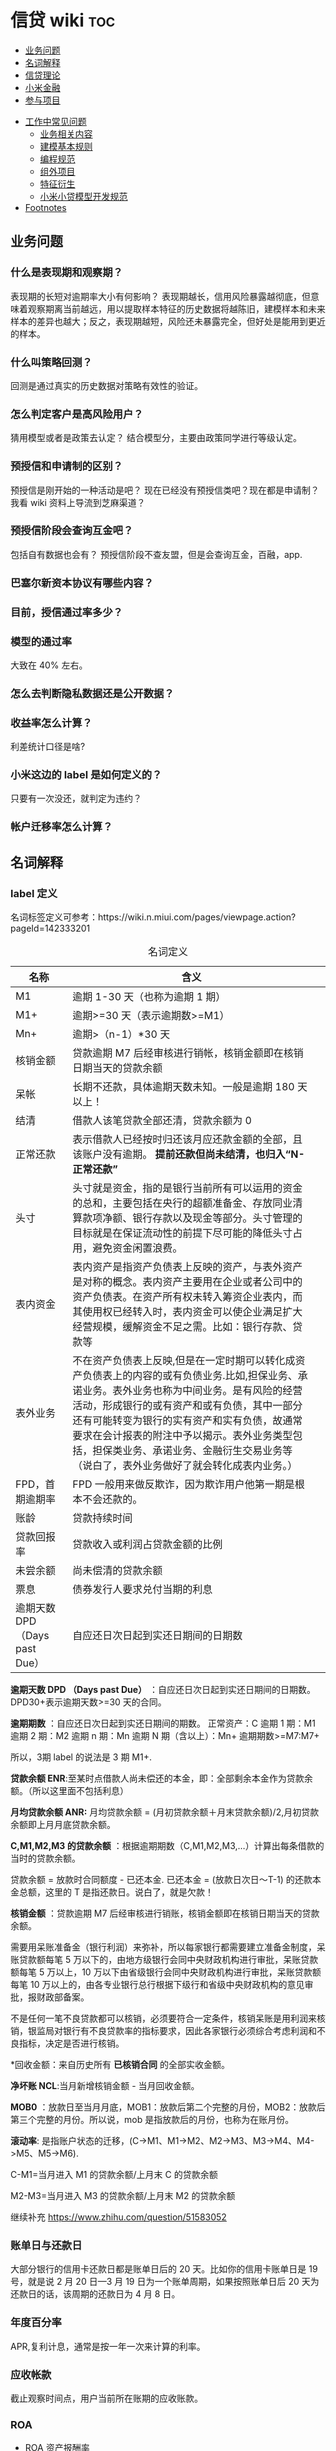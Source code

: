 # -*- org-confirm-babel-evaluate: nil; -*-
#+PROPERTY: header-args :eval never-export

* 信贷 wiki                                                             :toc:
  - [[#业务问题][业务问题]]
  - [[#名词解释][名词解释]]
  - [[#信贷理论][信贷理论]]
  - [[#小米金融][小米金融]]
  - [[#参与项目][参与项目]]
- [[#工作中常见问题][工作中常见问题]]
  - [[#业务相关内容][业务相关内容]]
  - [[#建模基本规则][建模基本规则]]
  - [[#编程规范][编程规范]]
  - [[#组外项目][组外项目]]
  - [[#特征衍生][特征衍生]]
  - [[#小米小贷模型开发规范][小米小贷模型开发规范]]
- [[#footnotes][Footnotes]]

** 业务问题
*** 什么是表现期和观察期？
表现期的长短对逾期率大小有何影响？
表现期越长，信用风险暴露越彻底，但意味着观察期离当前越远，用以提取样本特征的历史数据将越陈旧，建模样本和未来样本的差异也越大；反之，表现期越短，风险还未暴露完全，但好处是能用到更近的样本。
*** 什么叫策略回测？
回测是通过真实的历史数据对策略有效性的验证。

*** 怎么判定客户是高风险用户？
猜用模型或者是政策去认定？ 结合模型分，主要由政策同学进行等级认定。
*** 预授信和申请制的区别？
预授信是刚开始的一种活动是吧？ 现在已经没有预授信类吧？现在都是申请制？ 我看 wiki 资料上导流到芝麻渠道\同盾渠道\百融渠道等等是什么意思？
*** 预授信阶段会查询互金吧？
包括自有数据也会有？
预授信阶段不查友盟，但是会查询互金，百融，app.
*** 巴塞尔新资本协议有哪些内容？
*** 目前，授信通过率多少？
*** 模型的通过率
大致在 40% 左右。
*** 怎么去判断隐私数据还是公开数据？
*** 收益率怎么计算？
利差统计口径是啥?
*** 小米这边的 label 是如何定义的？
只要有一次没还，就判定为违约？
*** 帐户迁移率怎么计算？
** 名词解释
*** label 定义

名词标签定义可参考：https://wiki.n.miui.com/pages/viewpage.action?pageId=142333201
#+caption: 名词定义
| 名称                           | 含义                                                                                                                                                                                                                                                                                                                                                                              |   |
|--------------------------------+-----------------------------------------------------------------------------------------------------------------------------------------------------------------------------------------------------------------------------------------------------------------------------------------------------------------------------------------------------------------------------------+---|
| M1                             | 逾期 1-30 天（也称为逾期 1 期）                                                                                                                                                                                                                                                                                                                                                   |   |
| M1+                            | 逾期>=30 天（表示逾期数>=M1）                                                                                                                                                                                                                                                                                                                                                     |   |
| Mn+                            | 逾期>（n-1）*30 天                                                                                                                                                                                                                                                                                                                                                                |   |
| 核销金额                       | 贷款逾期 M7 后经审核进行销帐，核销金额即在核销日期当天的贷款余额                                                                                                                                                                                                                                                                                                                  |   |
| 呆帐                           | 长期不还款，具体逾期天数未知。一般是逾期 180 天以上！                                                                                                                                                                                                                                                                                                                             |   |
| 结清                           | 借款人该笔贷款全部还清，贷款余额为 0                                                                                                                                                                                                                                                                                                                                              |   |
| 正常还款                       | 表示借款人已经按时归还该月应还款金额的全部，且该账户没有逾期。 *提前还款但尚未结清，也归入“N-正常还款”*                                                                                                                                                                                                                                                                         |   |
| 头寸                           | 头寸就是资金，指的是银行当前所有可以运用的资金的总和，主要包括在央行的超额准备金、存放同业清算款项净额、银行存款以及现金等部分。头寸管理的目标就是在保证流动性的前提下尽可能的降低头寸占用，避免资金闲置浪费。                                                                                                                                                                    |   |
| 表内资金                       | 表内资产是指资产负债表上反映的资产，与表外资产是对称的概念。表内资产主要用在企业或者公司中的资产负债表。在资产所有权未转入筹资企业表内，而其使用权已经转入时，表内资金可以使企业满足扩大经营规模，缓解资金不足之需。比如：银行存款、贷款等                                                                                                                                        |   |
| 表外业务                       | 不在资产负债表上反映,但是在一定时期可以转化成资产负债表上的内容的或有负债业务.比如,担保业务、承诺业务。表外业务也称为中间业务。是有风险的经营活动，形成银行的或有资产和或有负债，其中一部分还有可能转变为银行的实有资产和实有负债，故通常要求在会计报表的附注中予以揭示。表外业务类型包括，担保类业务、承诺业务、金融衍生交易业务等（说白了，表外业务做好了就会转化成表内业务。） |   |
| FPD，首期逾期率                | FPD 一般用来做反欺诈，因为欺诈用户他第一期是根本不会还款的。                                                                                                                                                                                                                                                                                                                      |   |
| 账龄                           | 贷款持续时间                                                                                                                                                                                                                                                                                                                                                                      |   |
| 贷款回报率                     | 贷款收入或利润占贷款金额的比例                                                                                                                                                                                                                                                                                                                                                    |   |
| 未尝余额                       | 尚未偿清的贷款余额                                                                                                                                                                                                                                                                                                                                                                |   |
| 票息                           | 债券发行人要求兑付当期的利息                                                                                                                                                                                                                                                                                                                                                      |   |
| 逾期天数 DPD （Days past Due） | 自应还日次日起到实还日期间的日期数                                                                                                                                                                                                                                                                                                                                                |   |
*逾期天数 DPD （Days past Due）* ：自应还日次日起到实还日期间的日期数。DPD30+表示逾期天数>=30 天的合同。

*逾期期数* ：自应还日次日起到实还日期间的期数。
正常资产：C
逾期 1 期：M1
逾期 2 期：M2
逾期 n 期：Mn
逾期 N 期（含以上）：Mn+
逾期期数>=M7:M7+

所以，3期 label 的说法是 3 期 M1+.

*贷款余额 ENR*:至某时点借款人尚未偿还的本金，即：全部剩余本金作为贷款余额。（所以这里面不包括利息）

*月均贷款余额 ANR:* 月均贷款余额 = (月初贷款余额＋月末贷款余额)/2,月初贷款余额即上月月底贷款余额。

*C,M1,M2,M3 的贷款余额* ：根据逾期期数（C,M1,M2,M3,...）计算出每条借款的当时的贷款余额。

贷款余额 = 放款时合同额度 - 已还本金. 已还本金 = (放款日次日～T-1) 的还款本金总额，这里的 T 是指还款日。说白了，就是欠款！

*核销金额* ：贷款逾期 M7 后经审核进行销账，核销金额即在核销日期当天的贷款余额。

需要用呆账准备金（银行利润）来弥补，所以每家银行都需要建立准备金制度，呆账贷款额每笔 5 万以下的，由地方级银行会同中央财政机构进行审批，呆账贷款额每笔 5 万以上，10 万以下由省级银行会同中央财政机构进行审批，呆账贷款额每笔 10 万以上的，由各专业银行总行根据下级行和省级中央财政机构的意见审批，报财政部备案。

不是任何一笔不良贷款都可以核销，必须要符合一定条件，核销呆账是用利润来核销，银监局对银行有不良贷款率的指标要求，因此各家银行必须综合考虑利润和不良指标，决定是否进行核销。

*回收金额：来自历史所有 *已核销合同* 的全部实收金额。

*净坏账 NCL*:当月新增核销金额 - 当月回收金额。

*MOB0* ：放款日至当月月底，MOB1：放款后第二个完整的月份，MOB2：放款后第三个完整的月份。所以说，mob 是指放款后的月份，也称为在账月份。

*滚动率*: 是指账户状态的迁移，(C->M1、M1->M2、M2->M3、M3->M4、M4->M5、M5->M6).

C-M1=当月进入 M1 的贷款余额/上月末 C 的贷款余额

M2-M3=当月进入 M3 的贷款余额/上月末 M2 的贷款余额

继续补充 https://www.zhihu.com/question/51583052

*** 账单日与还款日
大部分银行的信用卡还款日都是账单日后的 20 天。比如你的信用卡账单日是 19 号，就是说 2 月 20 日—3 月 19 日为一个账单周期，如果按照账单日后 20 天为还款日的话，该周期的还款日为 4 月 8 日。

*** 年度百分率
APR,复利计息，通常是按一年一次来计算的利率。

*** 应收帐款
截止观察时间点，用户当前所在账期的应收账款。

*** ROA\ROE\ROI

- ROA 资产报酬率

ROA = 利润额/资产平均总额，用于衡量企业运用所有资产获得利润的能力。

- ROE 净资产收益率

Return on Equity (ROE) = 利润额/股东权益, 用于衡量企业运用股东所投入资本获得利润的能力。比如：小白开一家饭店，总共花了 50 万元，一年后缴完税赚了 10 万元，
那么小白公司的 ROE=10 万/50 万=20%，如果小白公司存在负债 2 万，需要在净利润中扣除，再重新计算，即小白公司的 ROE =（10 万-2 万）/50 万=16%。净利润率 = 净利润/营业收入，主要反映公司产品的盈利能力。

资产周转率 = 营业收入/总资产，主要反映公司所有资产从投入到产出的流转速度，指标越高，销售能力越强，资产利用效率越高。

- ROI 投资回报率

Return on Investment (ROI) = 税前年利润或年均利润/投资总额*100%

小米金融的 ROI 计算公式为：利息收入/总成本。

成本项目包括：获客、支付、催收、数据、资金、固定。

*** 表现期，观察期，观察点

在坐标轴上位置为，观察期\观察点\表现期。

观察期：时间轴左侧， *主要是用来生成用户特征的时间区间* ，不宜太长也不宜太短（为啥不宜太长），一般为 1 年到 3 年左右。在小米信贷中，观察期一般是瞬时的概念，一般是观察点数据，特别是自有数据，外部数据，特别是多头类的数据，会有 2-3 年，征信数据甚至到 5 年。观察期不能过长可能导致大量客户无法获取相应时间长度的数据,大批样本不能进入模型; 观察期过短导致无法真正充分暴露用户的违约风险.

*观察点：这个点并不是一个具体时间点，在时间坐标轴上处于观察期和表现期中间，而是一个时间区段，表示的是客户申请贷款的时间，用来搜集那些用来建模的客户样本，在该时间段内申请的客户会是我们用来建模的样本。*

表现期：用来定义用户是否好坏的时间区段，一般是 6 月到 1 年左右，一般最常用的是定义为坏样本的指标有：M3+逾期、M3 以内逾期中定义为失联、欺诈、身份盗用等情况，应业务而定。

表现期越长，信用风险暴露将越彻底，但意味着观察期离当前越远，用以提取样本特征的历史数据将越陈旧，建模样本和未来样本的差异也越大。反之，表现期越短，风险还未暴露完全，但好处是能用到更近的样本。 *表现期是用来定义标签 $Y$. *

*通过率\逾期率\收益率*

通过率是如何确定的？

*** 贷款
**** 循环贷款
特点：需要抵押！信用卡是典型的循环贷产品。循环贷是指客户将商品住房（或信用免担保）抵押给银行、小贷机构，就可获得一定的贷款额度，在房产抵押期限内客户可分次提款、循环使用，不超过可用额度单笔用款时，只需客户填写提款申请表，不用专门再次审批，一般 1 小时便可提取现金，等于随身有了一个安全又方便的流动大“金库”。

**** 循环额度下分账户
循环额度下分账户用于循环授信额度下逐笔管理的贷款， *逐笔意为需要针对每一笔借款分开归还,循环贷用于循环额度下还款统一管理的贷款，即每月根据当前累计借款余额计算出的还款金额，需借款人统一归还.*

**** 非循环贷款
针对的是循环贷款，不能分次提款和循环使用。

**** 大额专项分期
大额专项分期业务，是银行根据客户特定消费需求，综合客户资质，提供的个人免抵押信用贷款业务。业务优势主要有：零首付、低费率，手续简便，放款速度快。消费类型主要有：汽车分期\家庭分期\婚庆分期\车位分期等。
*** 账龄（MOB）
指资产放款月份，一旦申贷订单被放款，也就有了账龄和生命周期。MOB0：放款日至当月月底，MOB1：放款后第二个完整的月份，MOB2：放款后第三个完整的月份。
MOB 的最大值取决于信贷产品期限，如果是 12 期产品，那么该资产的生命周期是 12 期，MOB 最大到 MOB12.例如：2019 年 11 月 13 日放款的订单，2019 年 11 月是 mob0，2019 年 12 月是 mob1，以此类推。
账龄分析主要分析账户成熟期、变化规律等。

*** 逾期天数（days past due,dpd）

逾期天数 = 实际还款日 - 应还款日.DPDN+：表示逾期天数>＝N 天，如 DPD30+表示逾期天数>=30 天的资产.例如，若还款日是每月 8 号，那么 9 号就是逾期第一天。如果客户在 10 号还款，那么逾期 2 天。

逾期天数 DPDn--days past due：自应还日次日起到实还日期间的日期数，DPD30 表示逾期 30 天.

*** 逾期期数（M）
指实际还款日与应还款日之间的逾期期数，正常资产用 C 表示，Mn 表示逾期 n 期，并按区间划分后的逾期状态。M 取自 month on book 的第一个单词。

M0：当前未逾期（或用 C 表示，取自 Current）
M1：逾期 1-30 日
M2：逾期 31-60 日
M3：逾期 61-90 日
M4：逾期 91-120 日
M5：逾期 121-150 日
M6：逾期 151-180 日
M7：逾期 180 日以上。此时也被称为呆账（Bad Debts），会予以注销账户（write-off）

*** 逾期阶段
分为前期\中期\后期和转呆账。一般将 M1(1~29)列为前期，M2~M3(30~89)列为中期，M4(90+)以上列为后期，已转呆账者列为转呆账。

*** 即期指标

计算延滞率时常用的两种方法之一，为延滞金额/上月应收帐款。若单纯想了解各月资产质量结构，可使用即期指标，但若想精准追溯到逾放源头，建议采用递延指标。

*** 留存率
实际分为人头留存率（用户复贷占比）和余额留存率（复贷金额占比）

*** 提现率
使用提现功能的客户占比

*** vintage 分析
为啥说账龄分析能够确定资产质量？想象下，逾期率可以用来定义资产质量，也就是曲线平缓后的对应的逾期率。

判定一家公司的风控能力。可以通过了解逾期率的变化情况，能够了解一家公司的风控能力，比如说，如果 *前几期逾期率上升很快，那么说明短期风险没有捕捉住，欺诈风险较高;* 反之，如果曲线一直在上升，那么就说明信用风险识别能力不佳。

Vintage分析用于确定合适的表现期，滚动率分析用于定义客户的好坏程度.为什么还需要 vintage 分析来确定表现期? 其实是用于确定账户风险暴露成熟期。

这是因为：虽然滚动率分析确定了 M4+作为坏的程度，但是对于 12 期的产品，有些账户是在前 4 期 MOB（也就是 MOB1 ~ MOB4，经过 4 个表现期）就达到 M4+，有些是在后几期才达到 M4+。

所以,定义好坏帐户需要结合 vintage 分析和滚动率分析的结果，一般展示为: Bad = 账户经过 9 期表现期后，逾期状态为 M4+（逾期超过 90 天）。此时 $Y=1$. Good = 经过 9 期表现期，但未达到 M4+逾期状态。此时 $Y=0$.

Intermediate = 未进入 9 期表现期，账户还未成熟，无法定义好坏，也就是不定样本。主要用以分析 *账户成熟期* ，变化规律等。

Vintage 分析的目的为以账龄（month on book,MOB）为主轴，分析核拨后各往来期间的逾期情况，也就是说用来 *观察贷后 N 个月的逾期比率* ，由于核贷后逾贷尚需一段时间才会陆续出现，因此 N 多从 6 开始计算。

所以，要计算 vintage,只需要确定 *MOB,放款月份,逾期率（不管是金额还是逾期单比率）；贷后 6 个月的逾期比率*

Vintage 分析的优势在于：

1.确定资产质量：一般以逾期率来定义资产质量，也就是曲线平缓后对应的逾期率。

2.分析变化规律：资产质量（例如逾期率指标）的变化情况，如果前几期逾期率上升很快，那么就说明短期风险没有捕捉住，欺诈风险较高；反之，如果曲线一直在上升，说明信用风险识别能力不佳。

3. *确定账户成熟期* ： 用来判断客户展现好坏的时间因素，从而帮助定义表现期。

4.分析影响因素：风控策略收紧或放松、客群变化、市场环境、政策法规等都会影响资产质量。分析影响因素，可以用来指导风控策略的调整。

逾期率的计算口径：

1.订单口径，逾期率 = 逾期订单数/总放贷订单数。

2.金额口径，逾期率 = 逾期金额/总放贷金额。

vintage 分析用于确定合适的 *表现期* 。

https://pic3.zhimg.com/80/v2-855513c1db679f5602e7a189fb9f6b0a_1440w.jpg

从上图可以看似, vintage 分析主要看的还是逾期率, M1,M2,M3....M12 的逾期率, 如果说在经过 9 个 MOB 后逾期率开始稳定,那么说明帐户的成熟期就是 9 个月.

为啥需要通过 vintage 分析来确定表现期？因为虽然滚动率分析确定了 M4+ 作为坏的程度，但是对于 12 期的产品，有些帐户是在前 4 期 MOB(也就是 MOB1~MOB4,经过 4 个表现期)就达到 M4+,有些是在后几期才达到 M4+.

在实际应用过程中，常常需要将滚动率和 vintage 分析结合起来使用。比如说：BAD = 账户经过 9 期表现期后，逾期状态为 M4+（逾期超过 90 天），此时 Y=1.
good = 经过 9 期表现期，但是未达到 M4+逾期状态，此时 Y=0.

intermediate = 未进入 9 期表现期，账户还未成熟，无法定义好坏，也就是不定样本。

参考资料：
https://zhuanlan.zhihu.com/p/81027037

*** 滚动率分析(roll rate)
滚动率分析就是从某个观察点之前的一段时间（观察期）的最坏的状态，向观察点之后的一段时间（表现期）的最坏状态的发展变化情况。滚动率分析的具体操作步骤为：

1.确定数据源。一般利用客户还款计划表（repayment schedule）。

2.选择观察点，以观察点为截止时间，统计客户在观察期（如过去 6 个月）的最长逾期期数，按 *最坏逾期状态* 将用户分为几个层次，如 C\M1\M2\M3\M4+ 等。

3. *以观察点为起始时间，统计客户在表现期（如未来 6 个月）* 的最长逾期期数，按最坏逾期状态将用户分为几个层次，如 C\M1\M2\M3\M4+.

4.交叉统计每个格子里的客户数。

5.统计每个格子里的客户占比。

6.为了排除观察点选择时的随机影响，一般会选择多个观察点。

滚动率分析用于定义客户的 *好坏程度* 。比如说:逾期状态为 M1 的客户，未来有 81%会回到正常状态，即从良率(从 M1+状态变成 C)为 81%，有 7%会恶化(从 M1+ 变成 M2 以上)，13%会保持 M1 状态；逾期状态为 M4+的客户，从良率仅为 4%(从 M4+状态变成 C)，有 80%会继续保持此状态。那么说明 M4+ 的客户已经坏透了,几乎不会从良.为了让风控模型有更好的区分能力,需要将客户好坏界限尽可能清晰.

*** 如何利用滚动率与 vintage 确定响应变量 Y？

- 利用 *滚动率分析* 用于定义客户的好坏程度。

- vintage 分析用于确定合适的 *表现期* , 比如以 M4+ 作为资产质量指标，统计 vintage 数据表，绘制 vintage 曲线，目的是分析账户成熟期。

对于银行稳定的客群和长期限产品，一般可能会利用滚动率（roll rate）和 vintage 分析来定义好坏。但对于小额信贷分期产品，在实践中通常都结合产品期限，沿用常用指标，例如，
对于 6 期产品，表现期可能就定为 mob3,对于 12 期产品，表现期定为 mob6.

*** 迁移率（flow rate analysis）
迁移率的目的在于能够确定准备金比例。M0-M7：假设此时资金状态为 M0，那么此时给出准备金比例，就需要知道 M0 转移到 M7 的概率，那么此时就需要知道 M0-M1, M1-M2, M2-M3...,M6-M7 状态转移概率。

迁移率（Flow Rate）：观察前期逾期金额落入下一期的几率，一般缩写为(C-M1、M4-M5)，例如：M2-M3=当月进入 M3 的贷款余额/上月末 M2 的贷款余额。是预测未来坏账损失的最常用方法。

迁移率分析法也叫做净流量滚动比例法，能形象展示客户贷款账户在整个生命周期中的变化轨迹，也是预测未来坏账损失的最常用的方法。其核心假设为：处于某一逾期状态（如 M2）的账户，一个月后，要么从良为 M0 账户，要么恶化为更坏的下一逾期状态（如 M3）。
迁移率 = 前一期逾期金额到下一期逾期金额的转化率

一般缩写为 M0-M1,M4-M5 等形式，例如：

M0-M1 = 当月进入 M1 的贷款余额/上月末 M0 的贷款余额

M2-M3 = 当月进入 M3 的贷款余额/上月末 M2 的贷款余额

迁移率分析的具体步骤：

1.定义逾期状态，如前文所述 M0,M1,M2 等。

2.计算各逾期状态之间的迁移率，如 M0-M1,M2-M3 等。

3.计算不同月份（也可以称为 vintage）的平均迁移率。目的是对本平台在不同时期的资产的迁移率有整体的认知。

4.根据平均迁移率和不良资产回收率，计算净坏账损失率。

迁移率分析用以分析不同逾期状态之间的转化率。

https://pic2.zhimg.com/80/v2-b5b4256a397202940da4bcef790aec87_1440w.jpg

*** 坏账准备金
为了应对未来的呆账可能，信贷机构一般都会设定一个储备资金，这就是坏账准备金，如何计算它？

一般是将 *未清偿贷款余额乘以一定的准备金比例* 所得。计算坏账准备金的步骤：

1.统计未清偿贷款金额的分布，也就是 M0-M6 状态分别对应的资产余额。

2.为每个逾期状态的资产分配一个准备金比例。

3.每个子项目的准备金金额 = 未清偿贷款余额 * 准备金比例。

4.每个子项目的准备金金额相加， 得到最终的准备金。

由于坏账准备金是用来覆盖预期的未来呆账损失的，准备金比例必须等于处于各个逾期状态的资产未来演变为呆账的比例。

*** 贷款余额
贷款余额指至某一节点日期为止，借款人尚未归还放款人的贷款总额。亦指到会计期末尚未偿还的贷款，尚未偿还的贷款余额等于贷款总额扣除已偿还的银行贷款。

*** 止付
信用卡止付是银行为加强管理，保证安全，防止伪卡及遗失卡被冒用造成损失和不良影响而采取的一种防范措施。

*** 用户导流
贷款导流业务是指互联网平台为包括持牌金融机构等在内的资金方提供的借款用户导流服务。说白了就是平台有多余的用户然后推给资金方，这个行为就是导流。

*** 融资租赁
目前是国际上最为普遍，最基本的非银行金融形式。它是指出租人根据用户的请求，与第三方（供货商）订立供货合同，根据此合同，出租人出资向供货商购买用户选定的设备，同时， 出租人与用户订立一项租赁合同，将设备出租给用户，并向用户收取一定的租金。

说白了就是，在所有资金到位前，用户只拥有商品的使用权，没有商品的所有权。
*** 收益率
100 天的年化收益率为 12%.其实并不是投入 10 万,100 天后就能得到 11.2 万.

这里的 trick 在于年化收益率,我们只享受了 100 天,只占了一年 365 天的 27.4%.所以一年年享受的 12000 收益,也只能计算 27.4%的那部分: 12000 * 27.4% = 3288 元

和年华收益相关的指标是 "近*年收益"或 "成立以来收益". 每个月定投 1000 元,一年投了 12 期,12000 元, 定投结束连本带利赎回了 15000 元,那么定投这只基金的 "近一年定投收益"就是 :

(15000-12000)/12000 = 25%.

年化收益率就是一整年的收益率，年化 4.6%就是存一万一年利息 460 元人民币，7天的收益＝460÷365x7.

*** 年/月/日利率
*** 复利
复利的计算是对本金及其产生的利息一并计算，也就是利上有利。复利的计算特点是：把上期末的本利和作为下一期的本金，在计算时每一期本金的数额是不同的，复利的计算公式是 $S=p (1+i)^n)$.
例如：本金为 50000 元，利率或者投资回报率为 3%，投资年限为 30 年，那么，30 年后所获得的利息收入，按复利计算公式来计算本利和（终值）是：50000×（1+3%）^30

*** 埋点数据
贷款平台从 App 中抓取用户的贷款行为。记录用户点击 app 上每一个按钮的具体事件和频次，如注册\点击\申请等动作，以此对用户进行分析。

** 信贷理论
*** 反欺诈
https://zhuanlan.zhihu.com/p/130743681

https://pic3.zhimg.com/v2-1201843a1e709777afd537d2de77eca9_r.jpg

https://picb.zhimg.com/80/v2-14541764297f31dfb71a32e8283f6053_1440w.jpg

*** 风险定价
价格的差异仅仅是狭义上的风险定价。如果从表现形式来看的话，除了价格差异化以外，额度差异化、还款期限差异化及还款方式差异化都能够被认为是风险定价的表现形式。

贷中提额\贷前提价\.模型组中的贷前定价是预测不同定价的人群额度使用率。提价说的是利率的提升是么？

*所以说贷前提价，就是提升贷款利率，那么对哪些人提高利率呢？就是所谓的在模型授信通过人群里风险相对较高的“坏人”。* 所以提额的逻辑是要找模型授信通过人群中的“好人”。 那么，怎么去找这好人和坏人呢？现有的模型不足之处是什么？

- 额度差异化

针对不同用户的风险情况，给予差异化的额度，能够有效地控制风险敞口并且拉开各级用户间的授信差，从而最大化提升优质用户的价值及降低次级用户的风险损失。

- 还款期限差异化

另外一种定价差异化的方式为还款期限差异化。因为从概率论而言，风险概率越高的个体，风险敞口的暴露时间越长，则违约的概率就越高。所以从实际应用出发，符合放款标准但风险相对较高的用户往往能够获得的单笔贷款期限也越短。

- 还款方式差异化

还款方式差异化决定了贷款的本金暴露情况，所以也会根据用户的风险进行变化。一般来说，先息后本的产品往往被认为是风险最高的还款方式，因为其存在本金占用率高且还款现金流先小后大的特点，所以其暴露的风险也越高。

风险定价：利润的获取一方面要提高

利润 = 销售收入-成本, 销售收入 = 利率 * 在贷余额, 成本 = 风险成本 + 其他成本, 风险成本 = 违约概率*风险敞口*贷款违约损失

从风险定价公式可以看出，企业的使命就是要获取高额利润，那么一方面要提高销售收入（包括获客，风险定价），那么也需要控制成本（人员成本），为什么每家公司的贷款余额很重要，通过了解贷款余额，就能知道他们家的销售收入，而了解一家公司的贷款违约率水平\资产不良率，可以知道一家公司的风险成本。

- 额度调整

优质用户额度上升

**** 贷款价格构成
一般来说，贷款价格的构成包括贷款利率，贷款承诺费，补偿余额和隐含价格。

影响贷款价格的主要因素：

https://pic4.zhimg.com/v2-bb9d85757be46eae066820b12961c974_b.jpg

贷款定价方法主要有 2 种：
1.成本加成定价法
这个方法简单

*** 定额定费
客户申请授信，需要对不同的客户定设置不同的授信额度和利率，审批策略完后，将会进入到额度定 价的阶段。做完收入模型和申请模型后，就可将收入模型和申请模型做一个二维矩阵，对于矩阵中每个单元格设定一定的额度水平，在此基础上授予相应的额度。

*** 额度策略
额度计算整体框架：通常在客户授信额度方面，有一个输出的框架，会做一个决策树分类。对于低分风险高授信，反之高风险低授信。信用额度主要参考客户的收入、行业/职级、进件渠道，同时参考申请人的个人信用信息，结合进行授信。
客户的最终授信额度：根据客户的进件渠道、类型、和数据采集情况，依据额度授予框架和客户满足的特殊情形，对关键人、公务员、突破线客户分别授信，对其他的客户按照收入认定额度授予信贷额度，对于满足特殊条件的客户进行单点保底额度设定。

*** 特征穿越
比如购买行为预测，给你前三个月的数据，预测后一周的用户购买行为，你用后一周的用户行为如点击率什么的，放进前三个月的特征中，就是特征穿越了。

这个问题经常发生在数据回溯中，外部数据由于数据存储、更新方式等原因，建模所需要的历史数据往往无法被直接回溯，那么经常会直接使用当前数据建模，发生数据穿越，很容易造成模型不稳定，效果不达预期。

一般是用通过率和坏账率 2 个量化指标衡量风险管理水平！

*** 贷后流转
贷后流转率报表！

不同特征在哪个环节调用一定要牢记清楚！比如说，有盟数据在反欺诈、多头未通过的人群上就不能使用！！！

** 小米金融
*** 商业模式
助贷，联合贷等对于网络贷款业务而言，资金\流量\风控三者是有机组成。像银行等传统金融机构本身具有资金和放贷业务资质，但是缺乏线上获客渠道\能力，资金利用率不高。

对互联网平台而言，为资金方发放贷款进行导流是其实实现自身流量变现的一条有效渠道。一方面，部分导流方本身并不具备放贷业务资质，只能选择向具备放贷资质的机构输出流量。
另一方面，部分互联网巨头虽然通过早期积累获得了相应的放贷业务牌照，但仍然可能受到
业务规模限制的影响无法完全消化其积累的用户流量，例如各地监管对小额贷款公司通常会
有一定的资金杠杆限制，因此选择对外输出多余的流量。

国家有关部门在出台小额贷款公司政策时，规定小额贷款公司为一般工商企业，只能向两家金融机构融资，且融资额不超过净资本的 50%.(这杠杆不到 1 倍？)

*根据目前北京市的政策，小贷公司的杠杆放宽至 3 倍。*

*** 业务种类
目前，小米金融的业务种类包括：供应链金融、小米理财、小米保险、支付。小米信贷包括两类：小米贷款、小米分期。

硬件服务端有：小米贷款 APP、小米金融 app、小米钱包安全组件、极速版－安卓、微信 h5。

2020 年初新增了消费金融。消费金融\小贷差异：

消费金融的要求更高，业务内容更加广泛，涉及办理个人消费贷款，信贷资产转让，境内同业同业拆借，境内金融机构借款，发行发型金融债券，
固定收益类证券投资业务

总结起来就是，消费金融的业务内容更多，资金来源也不同。

*** 模型组业务
模型组业务主要分为 2 类：*风险模型和营销模型*

**** 风险模型
预授信风险模型

利率敏感度模型

反欺诈模型

贷中风险模型

支用拦截模型（宇航）

风险监测模型

催收模型:

统一监测分：

小微贷模型（自恒）：小微银联外部数据

- 模型是干什么的？
- 用的是什么数据？

**** 营销模型

其实就是响应模型。



**** 资本资产定价模型

所谓资本资产主要指的是股票资产，而定价则试图解释资本市场如何决定股票收益率，进而决定股票价格。
根据资本资产定价模型，对于一个给定的资产 $i$, 它的期望报酬率和市场投资组合的期望报酬率之间的关系可以表示为：

\[
E(r_{i}) = r_{f} + \beta_{im} [E(r_{m}) - r_{f}]
\]

其中：

- $E(r_{i})$ 是资产 $i$ 的期望报酬率（或普通股的资本成本率）

- $r_{f}$ 是无风险报酬率，通常是短期国债的利率来近似替代

- $\beta_{im}$ 是资产 $i$ 的系统性风险系数， $\beta_{im} = \frac{Cov(r_{i},r_{m})}{Var(r_{m})}$

- $E(r_{m})$ 是市场投资组合 $m$ 的期望报酬率，通常用股票价格指数报酬率的平均值或所有股票的平均报酬率来代替

- $E(r_{m}) - r_{f}$ 是市场风溢价，即市场投资组合的期望报酬率与无风险报酬率之差。

从上述式子可以看出，资本定价和无风险报酬率以及系统性风险有关。

*** 小米贷款
**** 重要指标
***** 逾期率
 6 期 30+ label 逾期率大概在 7%左右；
 3 期 30+ label 逾期率大概在 ?%左右；
 1 期 30+ label 逾期率大概在 0.7%-1%左右。
***** 金额逾期率

***** 额度系数

**** 业务相关
- 业务流程

贷前：
①预授信（只过小米风控）

②用户主动申请（申请制），在申请制中会切一拨流量到南京银行，也就是 *导流。* ③南京银行：是助贷模式

贷中：①贷中支用②用户分发（过资金方风控）

贷后：①还款计划②贷后催收

[[e:/我的坚果云/github/wiki/pic/小米授信流程.PNG]]

根据这张图可以看出，南京银行渠道是和预授信、申请制两种贷款业务是平行共存的，所以不难猜想 *，南京银行业务是助贷模式* 。

- 资金分布

①自有资金②外部资金：银行系、消费金融公司、小贷公司、保理[fn:1]\信托[fn:2]。③资金模式：助贷模式、联合放款

- 用户来源

一、小米金融 app 预装

二、营销触达

- 年度 kpi

放款 300 亿

- 人员分配

业务团队、技术团队（策略系统、反欺诈系统、催收系统、信贷流程系统结算、账务系统、模型）、风控团队（策略和模型）

- 业务模式

3 期\9 期\12 期

- 使用场景

- 开通场景

仅在小米体系下的场景使用

小米商城\小米有品

[[E:/我的坚果云/github/wiki/pic/小米贷款商业模式.png]]

从图上可知，有这么几层的关系：

1、用户和小米贷款的关系：借贷关系。小米贷款放款，而用户给小米贷款以利息/手续费。
   2、小米贷款与贷款超市的关系:小米贷款给贷款超市导流(问题就是到底是谁给谁提供资金？小米提供人？)，贷款超市给小米贷款利润分成。

小米提供客户，一般模型拒绝或者是多头判断拒绝会进入贷超环节。

3、小米贷款与资金方的关系：小米贷款给资金方导流资金 *（小米还提供资金？）* ，资金方给小米贷款以利润分成。
   [[E:/我的坚果云/github/wiki/pic/小米贷款流程.png]]

   从这个小米贷款流程，可知：

1、获客。产业链的最上游是客户的来源渠道即产品渠道，有来自微信、小米金融、小米贷款、有品等。

2、授信导流。紧接着进行授信、导流操作，在授信中，一种是预授信（只有小米金融有）、另一种是申请制（包括芝麻渠道、同盾渠道、百融渠道）。导流中，主要导流到南京银行、贷款超市，这些都是申请失败后，导流至这些地方，发现恶心欺诈后是不允许进入到贷款超市的。

3、授信认证。每个获客渠道的认证项是不同的，以芝麻渠道为例，需要芝麻授权，同盾渠道，需要安全手机等等。

4、资金导流。授信通过后，其实就有资金的流动。主要包括表内资产、联合贷、助贷、导流资金、贷超资金等。

5、支用认证项。一些联合贷的机构，需要补充登记个人信息，包括职业信息、绑定卡等。

资金模式：

联合贷双方均需出钱，助贷的话，小米提供技术支持。


联合贷模式——双方按放款比例兜底。参加的银行有：新网银行、苏州银行、百信银行、民生银行。需要注意的是在联合贷中，在支用环节，需要依据资金方要求补充信息。

*银行助贷[fn:3]——资金方兜底：民生银行、新网银行* 说白了就是由这些民生银行、新网银行进行资金兜底，然后由小米提供风险控制，而且承担损失风险。

自营模式（注册资本，借款，ABS)——自己兜底，自有资金：中航信托，ABS：航海信托等

导流资金：南京银行（说白了就是，当自营资金不足时，需要将人员导流到其他资金渠道。）
   贷超资金：合作方资金（说白了就是小米不要的黑名单用户以及模型被拒用户，才会导入到合作方资金那里）

引入第三方担保（担保公司，保险公司）——担保公司兜底

**** 贷款产品类型
:PROPERTIES:
:NOTER_DOCUMENT: python_wiki.org
:END:

| 产品类型     | 大额长期贷款 | 小额贷款     | 小米贷款           |
| 目标人群分级 | A            | C-           | A/B/C+             |
| 额度有效期   | 7 期         | 长期         | 长期               |
| 是否循环     | 否           | 是           | 是                 |
| 对象         | 优质用户     | 高风险用户   | 优质用户与次优用户 |
| 额度         | 最低 30 万   | 50\1000\2000 | 1000~20w           |
| 期数         | 12\24\36     | 1、3 个月    | 6、9、12 个月      |
| 年化利率     | 0.05%        | 0.065%       | 0.05%              |
| 还款方式     | 等额本息     | 等额本息     | 等额本息/先息后本  |
|              |              |              |                    |

- 等额本息

假设你买个房子，贷款 200 万，还款 30 年，按照现在房贷基准利率 4.9%打九折计算，按照等额本息的话，30 年下来你连本带利要还给银行 360.97 万元，去掉本金利息就是 160.97 万元。

- 先息后本

注：所以小米的贷款类型主要有 3 种。年化利率 0.05%,意思是借 10000,每天需要还 5 元，转化为年利率就是 5％×360=18%，月息就是 5%*30=1.5%。小米实行的是差异化利率，如果你的信用分越高，你的利率就越低。
还款方式：等额本息；等额本息；小米贷款全量用户还款方式有两种，一是等额本息，另外一种是先息后本[fn:4]。
逾期罚息:利率上浮 50%,真实年化不超过 24%.

** 参与项目
所参与的所有项目均需要用到了哪些特征，在哪些数据表里。*基本所有特征表均在这里* https://wiki.n.miui.com/pages/viewpage.action?pageId=47097651.

**** 相关策略
***** 授信流程
[[E:/我的坚果云/work/小米/业务知识/申请制贷前模型/申请制贷前策略流程图.PNG]]

从上图可以看出，授信前，需要过反欺诈规则，之前是利用的是聚信力的多头规则，即大于 5 家（聚信立多头数（searched_org_cnt））即被认定为是高风险人群，现在一般用百融特征去拟合一个 score,再去认定是否通过多头规则，下面就是一个二叉树。

如果通过多头，那么看看是否会接入人行征信，如果是多头拒绝，那么会回捞一批高多头的用户

*** 人行征信
    授信时，小米自身没有强制要求人行征信授权，而在联合贷时，则会要求进人行征信。新版的人行征信的信息更新速度为 T+1 上报。说是 T+1 其实更多的是自己定，一般为 2 周 到一个月不等。

    二代征信报告新增内容：

个人增加 “共同借款” “循环贷款” “信用卡大额专项分期” “授信协议信息”等信息。

*共同借款是指一笔贷款由 2 个或 2 个 以上借款人共同承担连带偿还责任的借款。*

问题：

1.小米贷款类型是循环贷时，上报的类型是循环贷款还是当做（非循环贷款）D1 账户来上报呢？

2.在联合贷场景下，比如小米和南京银行，用户是在小米贷款申请贷款，这种情况谁负责人行征信报告的贷前查询？

3.当客户授信后不支用，不同机构上报规则不同，目前小米做法是否在借贷账户明细中上报？其他机构可能会不上报这类信息。

风险点：
1.各家机构可能不会以真实的账户类型进行实际报数,例如，小米循环贷款实际以非循环贷账户报数。

建议：

1.把所有借贷账户当作 D1 账户来处理。R1 账户取最新一条还款记录。

2.R1 账户无借款金额，拟用本月应还款替代。

3.R1 账户无还款期数，拟用授信协议中（到期日期-生效日期）月份数替代。

4.关于贷款未支用人群风险，暂无可行手段知晓这类人群是否真正支用。

举例说明：近一个月的客户 A 的查询原因“贷前审批”次数为 3,而在信贷明细中仅有 1 笔贷款。这其中有 2 次查询原因结果不明。

做法一：高估模型风险，认为 2 次贷款审批未通过，被拒贷。

做法二：低估模型风险，认为这人只有 1 次贷款申请。这种做法在模型融合阶段，需要配合做法一得到融合模型分，具体做法是先得到做法一对应的子模型分，再得到低估的做法二模型分，然后利用 app+br 等其他子模型分形成的“树模型”方法进行
自适应判断具体用低风险分还是高风险分。

5.特殊交易信息中，特殊交易类型是展期\担保人（第三方）代偿\以资抵债\强制平仓，未结清\司法追偿\信用卡个性化分期\银行主动延期是否可以认为是逾期。

6. 最近 5 年还款表现信息。可以通过每月对应的还款状态和逾期总额判断该月是否存在违约情况。

二代格式个人信用报告展示‘5 年还款记录’是基于一代格式信用报告中的‘最近 24 个月还款记录’和‘最近 5 年内逾期记录’内容,增加了最近 2 年的逾期金额,比一代格式信用报告更加全面展示个人按期还款信息,更为全面准确反映个人信用状况。

一代：

二代：

可以衍生的指标：

7.个人信息汇总表中，一代贷款逾期信息在二代分为三类账户（D1,R1,R4），此次特征衍生逻辑处理方式是将在原始指标中保留三类账户指标，但还是将三类账户信息汇总成贷款信息处理。

8.是否需要加入外币币种的信贷账户信息？

9.授信协议信息中，有每笔协议授信额度和已用额度，这个可以用来生成每笔协议的额度使用率。

10.业务种类是“融资租赁” 证券类融资：
61-约定购回式证券交易    62-股票质押式回购交易    63-融资融券业务      64-其他证券类融资
 融资租赁：
92-融资租赁业务，加上这些业务种类信贷账户信息。

11.被追偿信息如何使用？

只要有被追偿信息就认为是坏人，当做黑名单规则使用。

12.有相关还款责任借款。

这部分信息可在高风险模型使用，在该类模型中，贷款余额需要加上有相关还款责任的个人借款、有相关还款责任的企业借款均当作个人负债，即统计贷款余额时需要加上相关还款责任余额。

在低风险模型中，在逾期金额部分，需要统计有相关还款责任的个人借款、有相关还款责任的企业借款的逾期金额，同时贷款余额也要同时增加。


贷款分为三类账户：

非循环贷 D1\循环额度下分账户 R4\循环贷账户 R1


账户基本信息：

| 数据项名称   | 适用账户类型 |
| 业务管理机构 | D1,R4,R1     |
| 账户标识     | D1,R4,R1     |
| 授信协议标识 | D1,R4,R1     |
| 业务种类     | D1,R4,R1     |
| 开立日期     | D1,R4,R1     |
| 币种         | D1,R4,R1     |
| 借款金额     | D1,R4        |
| 账户授信额度 | R1           |
| 到期日期     | D1,R4,R1     |
| 还款方式     | D1,R4,R1     |
| 还款频率     | D1,R4,R1     |
| 担保方式     | D1,R4,R1     |
| 贷款发放形式 | D1           |
| 共同借款标志 | D1,R4,R1     |

**** 小米征信策略
相关规范文档：https://wiki.n.miui.com/pages/viewpage.action?pageId=516410623

**** 常见问题
***** 如何对不同的人群进行查验 auc？
去 loaning_fact 表中，去察看 basicinfo_source(授信来源),也可以去看看 basicinfo_business_channel,basicinfo_cash_strategy_provider,basicinfo_group_provider.
#+begin_src R ::results output graphics :file fig_1.png :exports both
loaning_fact=spark_read_parquet(sc, "loaning_fact",path = "/user/h_data_platform/platform/mifi/mifidw_loaning_fact", memory = F) %>% filter(date=20190227)
 #+end_src

**** 支用拦截模型
目的：过滤尾部高风险人群，降低支用人群坏账率.

Y：贷中支用后 3 个还款周期有 30 天以上小米贷款逾期记录的用户

X:

贷前的观察点 贷中的观察点


还款历史信息，比如还款金额、还款次数等等
**** 其他流量模型
**** 贷前利率模型
https://wiki.n.miui.com/pages/viewpage.action?pageId=513771918

主要用于实时预估调价敏感度，给出每个用户在风险和规模下的利率不敏感区间。

**** 聚信力多头规则替换反欺诈

**** 贷前利率实验模型
模型及策略应用场景：

模型预测在各定价下的授信 7 日内日均额度使用率。

贷前授信用户，实时预估调价敏感度。模型预测在各定价下的授信 7 日内日均额度使用率，并给出不敏感区间[500, 650], [600, 650].

不敏感区间定义：定价 650 下的预测值 >= 定价 500 的预测值，则认为用户的不敏感区间为[500, 650]

预测定价 650 的额度使用率 >= 定价 500 的额度使用率，那么就认为用户的不敏感区间为[500, 650)

模型目标及要求：

- 提供敏感度维度（工具），给出每个用户在风险和规模下的利率不敏感区间. 不敏感区间定义：定价 650 下的预测值 >= 定价 500 的预测值，则认为用户的不敏感区间为[500, 650]

- 模型和风险分组解耦

策略应用方式：政策结合敏感度维度调整贷前定价策略

**** 贷中利率敏感模型

原假设：提价不会导致规模下降，建模目的是找出规模下降的用户。

label：调价后（两个月内）新资产日均额度使用率

Q:这个 y 似乎是连续值，那么是怎么计算 auc?


https://wiki.n.miui.com/pages/viewpage.action?pageId=293999662

*** npv
- 什么是 npv?

净现值法（net present value）是一项投资所产生的未来现金流的折现值（这个可以理解是未来产生的利润？）与项目投资成本之间的差值。该法是评价投资方案的一种方法。

所谓的折现值的折现率是投资者可以接受的 *最低收益率。* 最低收益率是 5%(折现率).

假设我们拿 100 块钱去做投资，可以接受的最低收益率是 5%（折现率）。结果一年后的收益是 106 块钱，那么此次投资的净现值为：

NPV = 106/(1+5%)-100=0.95

当 npv>0 时，说明此次投资有超出预期的回报（上述例子比预期多赚了 0.95 元（1元以 0.05 折现）），是一次成功的投资。

净现值 = 未来报酬总现值 - 建设投资总额 (利润－成本)

\(NPV=\sum_{t=1}^{n} \frac{C_{t}}{(1+r)^{t}}-C_{0}\)

上式中：npv-净现值 $C_{0}$ - 初始投资额 $C_{t}$ - t 年现金流量 r - 贴现率 n - 投资项目的寿命周期

什么是贴现率（discount rate）？是指将未来支付改变为现值所使用的利率，或指持票人以没有到期的票据向银行要求兑现，银行将利息先行扣除所使用的利率，也就是说当商业银行需要调节流动性时候，需要向央行付出的成本。

通过分析漏斗转化率，业务交叉用户画像等数据，利用营销手段来提升用户 npv。

用户价值定义：

1、用户年化价值

利息收入 = 授信用户在未来 12 个月内，sum(日余额×利率） 注：利率以授信时为准，不考虑用户利率在 12 个月内变化；日余额不包含已发生 30+逾期用户的余额，包含未来可能逾期余额

逾期金额 = 授信用户在未来 12 个月内，sum(日逾期金额） 注：逾期金额为逾期天数超过 30 天，认为此人当前余额为全部逾期金额

年化收益 = 利息收入-逾期金额

上述定义存在的问题：利息收入中，日余额包含了未来逾期的余额，导致多计算了收入，如 20180101 号余额，去掉了当天逾期天数大于 30 的用户余额，但是剩余余额在未来时间依然有 30+逾期，并未去除.

精准计算：将用户当天发生 30+的逾期金额，回溯到产生此逾期金额的所有余额天数，余额减去未来此部分逾期金额为当日余额；此部分操作涉及用户的合同，需要确定逾期金额由哪些合同产生，较繁琐

粗糙计算：用户发生 30 天逾期当天及以前 30 天的余额计算中减去此逾期金额，此 30 天余额确实多计算了逾期金额；对于前 30 以前的余额天数，无法确信具体哪些天余额需要减去逾期金额，可粗略计算 30 到 60 天减去逾期金额

贷款 npv 计算：当月新用户未来一年内余额利息收入-资金成本+贷超收入 = 当月授信用户数*当月 npv 平均收益率

*** B卡

高定价客群低估

疫情影响

拦截影响

*** 统一风险分

模型应用场景：应用于所有贷前、贷中场景(贷中营销)，实时预估用户逾期风险，进行风险决策。以用于提高对认证后 3 个还款周期内 30 天逾期概率的预测能力。

人群分别有：体系内客群\人行征信客群\非人行征信申请制客群\高多头申请制客群\贷中客群。

从https://wiki.n.miui.com/pages/viewpage.action?pageId=474555727 上看，label 的定义是

当月授信通过，1个月内支用，3个表现期内有 30+逾期的用户（贷前）；当月观察，3个表现期内有 30+逾期的用户（贷中）

从这个 label 定义不难看出，既有贷前客群，也有贷中人群。

*** 风险监测模型

应用于所有认证通过人群，在其认证当周的周末给出其后续 3 期 30+逾期的概率。

*** 财务不良预测

通过合同逾期概率， “金额逾期率” “预测日总余额”的历史均值，预测财务不良

财务不良率的计算公式：

sum(合同逾期本金)*365/sum(日总余额)

理想的计算财务不良率的方案是：

1.建立金额逾期率预测模型，预测每个合同的金额逾期率
2.建立日总余额预测模型，预测每个合同的日总余额
3.将 sum(预测的金额逾期率*合同本金)*365/sum(预测的日总余额)作为预估的财务不良率

简化方案：

将预测金额逾期率分解为 预测的合同逾期概率。


*** 特征衍生 
常规的特征衍生方法：

- 基于对业务的深入理解，进行头脑风暴，构造特征。

- 特征交叉，例如对类别特征进行交叉相乘。

- 特征的四则运算，例如，取平均、最大\最小，或者特征之间的相乘相除。

RFM 或者基于xgboost 树模型进行特征构造。

特征工程直接决定模型优势。

https://www.secrss.com/articles/27699

为了实现模型的高解释性，我们常用的方案是将底层的高维变量按其来源进行分类，先利用复杂模型进行加工形成子模型特征，比如：

1.利用用户的各类APP 行为数据输出兴趣分，文化分等

2.利用用户的大量支付消费数据输出收入分，消费分等

3.利用用户的大量位置移动数据输出工作分，稳定分等

4.利用用户的征信报告数据输出信用分，负债分等

5.利用用户的大量运营商数据输出欺诈分，信用分等

* 工作中常见问题
*** 人群分布
在做信贷评价指标分析时，一定要了解清楚人群是来自哪里？一定要多思考！！
是否通过授信，多头拦截，回溯，反欺诈，征信。回溯的话，（当时授信没通过，在其他家机构通过了，有了数据，被小米买回来）一般是针对高多头人群？
*** 人群划分
1.授信通过人群、creditStatus==1 且有 1 期或者 3 期 label_zy 人群,tag=="label_zy"

2.授信通过人群、creditStatus==1 没有 1 期、3期 label_zy 人群,tag=="自营休眠"

3.授信没有通过人群(creditStatus==-1)且没有进入贷超申请表,tag=="放弃"

4.授信没有通过人群(creditStatus==-1)、进入贷超申请表、creditStatus==1、有贷超 label,tag== "label_dc"

5.授信没有通过人群(creditStatus==-1)、进入贷超申请表、creditStatus==1、没有贷超 label,tag == "贷超休眠"

6.授信没有通过人群(creditStatus==-1)、进入贷超申请表、creditStatus==-1)、tag == "贷超拒绝"

授信通过人群取数逻辑：
#+begin_src R ::results output graphics :file fig_1.png :exports both
 sdf_credit_composite_model <-
   spark_read_csv(sc,
     name = "sdf_credit_composite_model",
     path = "/user/h_data_platform/platform/mifi/credit_composite_model",
     delimiter = "\t", memory = F, overwrite = T, header = F, infer_schema = F,
     columns = c(xiaomi_id = "character", risk_score = "character", risk_level = "character", income_score = "character", income_level = "character", creditStatus = "character", cash_amount = "character", instalment_amount = "character", credited_time = "double", create_time = "character", update_time = "character", device = "character", model_version = "character", model_type = "character", process_version = "character", provider = "character", cash_rate = "character", cash_rate_version = "character", instalment_rate = "character", instalment_rate_version = "character", pre_risk_score = "character", instruction = "character", user_level = "character", user_level_version = "character", credit_scene = "character", user_channel = "character", amount_status = "character", amount_source = "character", credit_action = "character", refuse_reason = "character", high_risk_score = "character")
   ) %>%
     mutate(credit_date = from_unixtime(credited_time / 1000, "yyyyMMdd")) %>%
     filter(credit_date == date & credit_date >= "20190401" & credit_date < "20190901") %>%
     filter(model_version != "0") %>%
     distinct(xiaomi_id, credited_time, credit_date, creditStatus, model_version)

 sdf_pass <- sdf_id %>% left_join(sdf_credit_composite_model %>% group_by(xiaomi_id,credit_date) %>% arrange(desc(credited_time)) %>%
                                  filter(row_number()==1) %>% ungroup() %>% select(-credited_time) %>% distinct(),by = c("xiaomi_id","create_date"="credit_date"))

 sdf_credit_composite_model %>% group_by(creditStatus) %>% tally()
#+end_src

**** 贷超申请表

 #+begin_src R ::results output graphics :file fig_1.png :exports both
   ##贷超申请表
                                         dc_register <- spark_read_parquet(sc,
                                            name = "sdf_dc_register",
                                            path = "/user/h_data_platform/platform/mifi/ods_mifidw_lm_user_register",
                                            memory = F
                                          ) %>%
                                             filter(date == "20190901") %>%
                                             mutate(credit_time = from_unixtime(as.numeric(credit_time)/1000,"yyyyMMdd")) %>%
                                             filter(credit_time >= "20190401" & credit_time < "20190901") %>%
                                             select(xiaomi_id, status, credit_time) %>%
                                             distinct() %>% my_sdf_collect()
 #+end_src

** 业务相关内容
需要对所使用的表的内容掌握清楚！（多动脑，勤思考！）在提问之前，需要认真地思考整个建模流程，包括业务背景，所使用数据来源等。
*** 常见建模数据库表地址
#+begin_src R ::results output graphics :file fig_1.png :exports both
mf_dm_data_library()
#+end_src

*** 授信通过人群\进入多头\多头拦截\主政策\主模型通过

**** 授信通过人群

在 credit_composite_model 表里，取 creditstatus == "1",就是授信通过人群。

    #+begin_src R ::results output graphics :file fig_1.png :exports both
      sdf_credit_composite_model =
  spark_read_csv(sc, name = "sdf_credit_composite_model",
                 path = "/user/h_data_platform/platform/mifi/credit_composite_model",
                 delimiter = "\t", memory = F, overwrite = T, header = F, infer_schema=F,
                 columns = c(xiaomi_id="character",risk_score="character",risk_level="character",income_score="character",income_level="character",
                             creditStatus="character",cash_amount="double",instalment_amount="character",credited_time="double",create_time="character",
                             update_time="character",device="character",model_version="character",model_type="character",process_version="character",
                             provider="character",cash_rate="character",cash_rate_version="character",instalment_rate="character",
                             instalment_rate_version="character",pre_risk_score="character",instruction="character",user_level="character",
                             user_level_version="character",credit_scene="character",user_channel="character",amount_status="character",
                             amount_source="character",credit_action="character",refuse_reason="character",high_risk_score="double")) %>%
  mutate(credit_time = from_unixtime(as.numeric(credited_time) / 1000, "yyyyMMdd"))

      sdf_V6_36_duotoupass %>%
          inner_join(sdf_credit_composite_model %>% select(xiaomi_id, credit_time, creditStatus) %>%
                     filter(creditStatus == "1"), by = c("xiaomi_id", "credit_time")) %>%
  spark_write_csv(path = "/user/h_mifi/user/luyajun/temp/V6_36_duotoupass_sx.csv")
    #+end_src

     #+begin_src R ::results output graphics :file fig_1.png :exports both
       /user/h_data_platform/platform/mifi/user_event
     #+end_src

可以从这里面取到多头环节、多头拦截、到主政策环节、主模型拒绝的用户.

*** label 相关问题
***** 常见 1 期，3期 自营&贷超 label 地址

*需要注意的是，贷超 label 中，会经常出现一个人一天有 2 个 label 的情况！* 所以需要对其作如下处理。

*此外，在建模过程中，需要对 provider 也要进行过滤筛选！*

#+begin_src R ::results output graphics :file fig_1.png :exports both
sdf_lm_label6 = spark_read_parquet(sc, "sdf_lm_label6", "/user/h_mifi/user/mifi_pub/mifi_labels/new_loan_market_v2_30_6_30", memory = F) %>% group_by(xiaomi_id, credit_time) %>% summarise(label = max(label))
#+end_src

1 期 label 地址

     #+begin_src R ::results output graphics :file fig_1.png :exports both
       #label
       ##1期30+自营
       sdf_label_zy <- mf_load_labels("prm",repay_month="1",pay_diff_days="30",ovd_days="30")
       ##1期30+贷超
       sdf_label_dc <- mf_load_labels("loan_market",repay_month="1",pay_diff_days="30",ovd_days="30")
     #+end_src

3 期 30+ label 地址

#+begin_src R ::results output graphics :file fig_1.png :exports both
  #label
  ##3期30+自营
  sdf_label_zy <- mf_load_labels("prm",repay_month="3",pay_diff_days="30",ovd_days="30")
  ##3期30+贷超
  sdf_label_dc <- mf_load_labels("loan_market",repay_month="3",pay_diff_days="30",ovd_days="30")
#+end_src

6 期 30+ label 地址

#+begin_src R ::results output graphics :file fig_1.png :exports both
  ##
  sdf_label6 = spark_read_parquet(sc, "sdf_label6", "/user/h_mifi/user/mifi_pub/mifi_labels/prm_label_users_v4_30_6_30", memory = F) %>% select(xiaomi_id, credit_time, label)
  ###贷超label,
  sdf_lm_label6 = spark_read_parquet(sc, "sdf_lm_label6", "/user/h_mifi/user/mifi_pub/mifi_labels/new_loan_market_v2_30_6_30", memory = F) %>% group_by(xiaomi_id, credit_time) %>% summarise(label = max(label))
#+end_src

一般常见的 label 处理逻辑是

#+begin_src R ::results output graphics :file fig_1.png :exports both
  ##1期30+自营
  sdf_label_zy <- mf_load_labels("prm",repay_month="1",pay_diff_days="30",ovd_days="30")
  ##1期30+贷超
  sdf_label_dc <- mf_load_labels("loan_market",repay_month="1",pay_diff_days="30",ovd_days="30")

  sdf_label <- sdf_bind_rows(
      sdf_label_zy %>%
      mutate(tag = "zy") %>%
      filter(credit_time > 20191031) %>%
      select(xiaomi_id, credit_time, basicinfo_provider,label, tag),
      sdf_label_dc %>% mutate(basicinfo_provider="dc",tag = "dc") %>%
      filter(credit_time > "20191031") %>%
      select(xiaomi_id, credit_time, label,basicinfo_provider ,tag)) %>% distinct() # %>% my_sdf_collect()
#+end_src

***** 多头拦截相关问题

目前，cp 表中包括来多头通过\高多头捞回的人群。注意 cp 表是全量表，所以需要加上 filter(date == 20200309), 日期就取当天。

*只要牵涉到外部数据，必须要对 cp 表进行过滤，过滤的条件就是从 cp 表中选出 credit_scene == 1 就是预授信， ==2 是申请制* 。amount_version 是筛选了高多头中的回捞用户，只保留了多头通过用户。

#+begin_src R ::results output graphics :file fig_1.png :exports both
  ## sdf_cp_credit_instruction =
  ##     spark_read_csv(sc, name = "sdf_cp_credit_instruction",
  ##                    path = "/user/h_data_platform/platform/mifi/mifidw_cp_credit_instruction",
  ##                    delimiter = "\t", memory = F, ovspark_diserwrite = T, header = F,
  ##                    columns = c("id","instruction","xiaomi_id","device","internal_risk_score_pdc","mifi_allowed","apply_allowed","anti_fraud_pass","small_amount_anti_fraud_pass","apply_anti_fraud_pass","process_id","income_model_id","risk_model_id","workflow_policy_id","amount_policy_id","provider","channel","risk_score","income_score","risk_level","income_level","cash_amount","instalment_amount","amount_version","amount_status","cash_rate","cash_rate_version","instalment_rate","fee_rate_1","fee_rate_3","fee_rate_6","fee_rate_12","instalment_rate_version","user_level","user_level_version","credit_status","credit_time","amount_source","credit_scene","date")) %>%
  ##     filter(date == 20200309)

sdf_cp_credit_instruction =
  spark_read_csv(sc, name = "sdf_cp_credit_instruction",
                 path = sprintf("/user/h_data_platform/platform/mifi/mifidw_cp_credit_instruction/date=%s",schedule_date),
                 delimiter = "\t", memory = F, ovspark_diserwrite = T, header = F,
                 columns = c("id","instruction","xiaomi_id","device","internal_risk_score_pdc","mifi_allowed","apply_allowed",
                             "anti_fraud_pass","small_amount_anti_fraud_pass","apply_anti_fraud_pass","process_id","income_model_id",
                             "risk_model_id","workflow_policy_id","amount_policy_id","provider","channel","risk_score","income_score",
                             "risk_level","income_level","cash_amount","instalment_amount","amount_version","amount_status","cash_rate",
                             "cash_rate_version","instalment_rate","fee_rate_1","fee_rate_3","fee_rate_6","fee_rate_12",
                             "instalment_rate_version","user_level","user_level_version","credit_status","credit_time","amount_source",
                             "credit_scene","nominal_cash_rate","nominal_rate_version","component_name")) %>%
    mutate(credit_date = from_unixtime(credit_time/1000, 'yyyyMMdd')) %>%
    filter(credit_date == schedule_date) %>%
    distinct(xiaomi_id, credit_date) %>%
  mutate(credit_date = as.numeric(credit_date))

#credit_scene ==1,预授信，==2，申请制
  sdf_cp_users <- sdf_cp_credit_instruction %>%
      select(xiaomi_id, credit_time, amount_version,credit_scene) %>%
      mutate(credit_date = from_unixtime(as.numeric(credit_time) / 1000, "yyyyMMdd")) %>%
      filter(credit_date >= 20191101 & credit_date <= 20200223 &
             amount_version %in% c(
                                     "640", "641", "642", "643", "644", "645", "646", "647", "648", "649", "650", "651", "652", "653", "657", "659", "660",
                                     "661", "662", "663", "664", "665", "666", "667", "668", "669", "670", "671", "672", "673", "674", "675", "676", "677",
                                     "678", "679", "680", "681", "682", "683", "684", "685", "686", "687", "688", "689", "690", "691", "692"
                                        #"701", "702", "703", "704", "705", "706", "707", "708", "709"
                                 )) %>%
      distinct(xiaomi_id, credit_date,credit_scene)
#+end_src

**** 如何查看不同渠道用户？

*** 人群风险分档
政策根据模型分以及自身策略规则，将人群进行分档。以便用于用户提额，提价等等。一般将人群分为 A,B,C,D 四档。

*** 模型效力评价
**** 区分度指标
所谓区分度指模型对好坏客户的辨识能力，区分度越强，表示模型准确性越高。
在实际工作中，绝大多数状况下，坏客户集中于低分区域，而好客户则集中于分数较高区域，但两者仍会有一定程度的重叠，建模人员所要努力的是尽可能将好坏客群的分数差距拉开。
最糟糕的状况是完全无法显现风险排序效果，好坏客户的分配一样。

常见的区分度指标有 k-s 值及 gini 系数。k-s 值主要是测量好坏分布的最大差距，因此需先依分数分别画出好坏客户累积百分比线图，两者之间最大的差距值即为 k-s 值，计算公式为 max(bad%(累计)-good%(累计)),其值越大表示模型区分能力越强。

**** 稳定性指标
稳定性是有参照的，需要两个分布——实际分布和预期分布，其中，在建模时通常 *以训练样本作为预期分布，而验证样本通常作为实际分布。*

计算 psi 步骤：

step1: 将变量预期分布进行分箱离散化，统计各个分箱里的样本占比。
注意：
1.分箱可以是等频、等距或其他方式，分箱方式不同，将导致计算结果略微有差异。
2.对于连续型变量（特征变量、模型分数等），分箱数需要设置合理，一般设为 10 或 20；对于离散型变量，如果分箱太多可以提前考虑合并小分箱；分箱数太多，可能会导致每个分箱内的样本量太少而失去统计意义；分箱数太少，又会导致计算结果精度降低。

step2: 按相同分箱区间，对实际分布（actual）统计各分箱内的样本占比。
step3:计算各分箱内的 A - E 和 Ln(A / E)，计算 index = (实际占比 - 预期占比）* ln(实际占比 / 预期占比) 。
step4: 将各分箱的 index 进行求和，即得到最终的 PSI。

在计算得到 PSI 指标后，这个数字又代表什么业务含义呢？PSI 数值越小，两个分布之间的差异就越小，代表越稳定。

** 建模基本规则
*** 模型设计规范
建模一定要清楚模型使用场景是什么，目标用户是什么，为什么要训练这个模型，应该用什么方式评估。
**** 取样本：

取样本一定注意数据缺失问题。

*没查、查了未返回、查了返回缺失值是完全不同的含义。*

这句话的意思就是什么时候用 left_join,什么时候用 inner_join,甚至会要用到 full_join.

如申请制场景用到百融友盟数据，因为预授信完全不查百融友盟，一定不能取预授信用户（basicinfo_provider!=1,credit_scence!=1）。 *所以互金和自有数据会查询？*
用到互金数据，不能取完全没查互金的样本。
**** 数据存储格式：

如果不是必须用 text file，所有数据文件写到 hdfs 都应为 parquet。

如果不是必须用 csv ( "," 分隔)，所有 text file 都应用 tsv ( "\t" 分隔)。（有很多数据中包含逗号，如某一个字段值为 json，csv 读取报错）

所有 id 相关的字段，字符类型都要存储为 string。如 xiaomi_id，con_id，mifi_id。（R的数值型精度是 16 位有效数字，长整型最后几位会以随机数代替）

*** 信用评分卡建模流程
1.数据准备

    选取样本：一定时间内，已经成熟的申请制数据
    匹配三要素信息：需要李洋组支持，加密成特定编码形式，如 md5,sha256 等
    匹配第三方数据：注意保留 label 与 key 的对应关系
    根据业务需要与时间外验证，选取训练集与验证集

2.数据初步筛选

信息值 IV(>=0.02)
    覆盖率与数据质量（极大值极小值平均值众数等）
    *单变量分析：坏账率随变量值变化是否单调*

3.变量值转换

    缺失值处理
    变量最优分箱
    连续型/类别型变量 WOE 转换
    标准化

4.训练模型

    逻辑回归
    逐步回归 stepwise（P 值显著,<0.05）

5.入模变量稳定性和坏账分布

    *变量稳定性：按月查看变量分布* (值得注意!!)
    相关性检验与共线性检验

6.模型产生与调整

    删除不稳定变量后，重新跑逐步回归，通过多轮筛选与比较，重复 4,5 步骤，直到入模变量合适

7.模型评估

    通过率与坏账率曲线
    KS
    预测分分布及 PSI

  ## 2.建表
  在数据工厂中进行建表，界面已经截图。
  需要注意几个地方，一是数据类型:
  xiaomi_id 设为 string 型；credit_time 设为 int32 型；label 设为 int16 型；score 设为 double 型。

  整个业务逻辑是这样的：

  1、首先将得到的四个指标形成本地 csv 文件，然后上传至 hdfs；

  2、利用 spark_read_csv 函数读进 spark 中；

  3、进行数据类型转换，确保于建的表保持一致；

  4、将文件上传至建表路径

  5、检查数据是否上传成功

  ```{r}
  data %>%
    mutate(
      xiaomi_id = as.character(xiaomi_id),
      credit_time = as.integer(credit_time),
      label = as.integer(label),
      score = as.double(score)
    )

  fwrite(data1, sprintf("%s/data1.csv", modelpath)) # 形成本地 csv 文件
  push_file_to_hdfs(sprintf("%s/data1.csv", modelpath), sprintf("%s/data1.csv", hdfs_report_path))
  sdf_data <- spark_read_csv(sc, "sdf_data",path = sprintf("%s/data1.csv", hdfs_report_path)) #表名应该要取

  sdf_data1 <- sdf_data %>%
    select(xiaomi_id, credit_time, score, label) %>%
    mutate(
      xiaomi_id = as.character(xiaomi_id),
      credit_time = as.integer(credit_time),
      label = as.integer(label)
    )

  sdf_data1 %>% sdf_schema() # 类似 summary

  sdf_data3 <- sdf_repartition(sdf_data1, partitions = 1)

  spark_write_parquet(sdf_data3, path = "/user/h_data_platform/platform/mifi/mifimodel_antifraud_jxl_rule_replace_br/data", mode = "overwrite")

  sdf_data2 <- spark_read_parquet(sc, ,path = "/user/h_data_platform/platform/mifi/mifimodel_antifraud_jxl_rule_replace_br/data")
  sdf_data2 %>%
    summarise(n(), mean(score), sum(label)) # 如果文件上传成功，可以成功显示
  # 连接 impala，查看数据是否更新成功
  rimpala_zjy_init()
  rimpala.switch(5)
  rimpala.query("refresh table mifimodel_antifraud_jxl_rule_replace_br")
  # REFRESH TABLE tableName
  rimpala.query("select * from mifimodel_antifraud_jxl_rule_replace_br limit 10")
  ```
*** kill 进程
    #+begin_src R ::results output graphics :file fig_1.png :exports both
      system("ps -aux | grep luyajun") #获取pid
                                        #or
      Sys.getpid() #获取pid
      system("kill -9 3044") #3044 是pid
    #+end_src
*** 常见错误！！
**** 粗心导致的错误
1.变量名是否与数据的生成逻辑或者获取地址相匹配？

解决方法：细心、细心、再细心！每做完一次数据，就需要对数据的大小，日期进行筛查！

2. 缺失值为－1 或 -999 版本

如果是-999 版本的话，上线时需要跟吉老师说清楚。

3.encode_all 编码文件不能覆盖！！

4.做过的模型文件一定要及时保存到 hdfs 上！

5.在做 hdfs 文件命名时一定要注意文件路径要正确！！！

一旦发生 push_file_to_hdfs/get_file_from_hdfs 命令发生错误，务必需要。

6.经常在训练模型时，覆盖 encode_all 文件，建议加上以下语句！！

7.发出去的数据最好 check 下列名和数据维度。

#+begin_src R ::results output graphics :file fig_1.png :exports both
  if(length(str_subset(ls(),"(encode_all|onehot_encode)"))>0)
      warning("The environment has encode_all file!!") else{
                                                           cat("The environment has not encode_all file :)")
                                                       }
  if(length(list.files(sprintf("%s/",modelpath),pattern = "onehot_encode.RData"))>0)
      warning("The model path has onehot_encode.RData file,Please check, don't converge it!!") else{
                                                                                                   cat("The model path has not onehot_encode.RData file :)")
                                                                                               }
#+end_src

**** 业务不熟导致的错误
***** 读取 spark_read_csv/spark_read_parquet 函数时，需要注意 函数中 name 名称一定不能一致，如果相同则会被覆盖。

#+begin_src R ::results output graphics :file fig_1.png :exports both
  app_category_feature <- spark_read_parquet(sc,
                                             name = "app_category", path = "/user/h_mifi/user/mifi_features/user/app_category_rfm_features",
                                             memory = F, overwrite = T
                                             )
#+end_src

***** 建模之前，需要检查 label 是否有缺失值？

#+begin_src R ::results output graphics :file fig_1.png :exports both
model_data %>% group_by(label) %>% group_keys()
#+end_src

*如果有缺失值，那么就需要将缺失值给删除掉* 。

#+begin_src R ::results output graphics :file fig_1.png :exports both
model_data %>% filter(!is.na(data))
#+end_src

***** 过滤掉 provider/basicinfo_provider 为 1 的人群

#+begin_src R ::results output graphics :file fig_1.png :exports both
sdf_data %>% filter(basicinfo_provider!=1)
#+end_src

为啥要过滤掉这部分人群，因为这部人人群是预授信人群，需要将其过滤掉。

此类问题还有 credit_scence ==1 是预授信，==2 是申请制用户。

***** 互金，自有数据有缺失的情况，哪些天需要 check! 自有数据需要跟庆荣确认，互金数据的 check 逻辑是
#+begin_src R ::results output graphics :file fig_1.png :exports both
hj_ignore =spark_read_parquet(sc, "hujin_ign",path = "/user/h_mifi/user/mifi_pub/mifi_score/hj_v1.0", memory = F) %>%
    filter(date>=20191101 & date<=20200223) %>% my_sdf_collect()

hj_ignore %>% group_by(credit_date) %>% dplyr::summarise(ovd=mean(hujin_na)) %>% filter(ovd>0.1 & credit_date %>% between(20191101,20191226)) %>% View()
#+end_src

***** 需要将 province 定义为 char，这样才能将其定义为 catgory
***** 建模时，vars_ignore 变量中一定有 xiaomi_id,label,tag,credit_time,basicinfo_provider,province,mifi_user_date 等变量。

#+begin_src R ::results output graphics :file fig_1.png :exports both
  vars_ignore = c("label","tag","credit_time","basicinfo_provider","xiaomi_id","mifi_user_date","create_time", "update_time", "totalorg", "queryatotalorg", "infoquerybean", "update_date","create_date","key_id","province")
#+end_src

***** 一定要重视错误，不管是 sparklyr 还是其他 R 包错误均要高度重视！*

只要是出现红色文字还是黄色文字，都是在提醒，这个程序肯定有问题！

***** 自营及贷超 label 有可能出现同一个人一天内有 2 个 label 的情况！需要将其删除！

***** hdfs 文件地址不能出现＋等异常符号！！

***** 不管是 get_file_from_hdfs 还是 push_file_to_hdfs 拉到本地文件均要重新命名！！*

***** 需要检查是否有一人有多个 label 的现象！

#+begin_src R ::results output graphics :file fig_1.png :exports both
  model_data %>% group_by(xiaomi_id,credit_time) %>%
      select(xiaomi_id,credit_time,label) %>% summarise(n=n()) %>% arrange(desc(n))
  n 大于2说明有问题!
#+end_src

***** 检查各 bin 系数是否满足单调性

      #+begin_src R :results output graphics :file fig_1.png :exports both
        ##检查变量各bin系数是否满足单调性
        fit_lr_step_V4 %>% coef() %>%
            as.data.frame() %>%
            rownames_to_column() %>%
            set_names(c("var_bin_name","value")) %>%
            tail(-1) %>% mutate(var_names=var_bin_name) %>%
            mutate_at("var_names",~str_sub(.,1,str_length(.)-4)) %>%
            mutate(num=var_bin_name) %>% mutate_at("num",~str_sub(.,str_length(.)-1,str_length(.))) %>%
            mutate(num_sort_d=num,num_sort=num) %>% group_by(var_names) %>% arrange(var_names,value) %>%
            mutate_at("num_sort",~sort(.,decreasing = T)) %>%
            mutate_at("num_sort_d",~sort(.)) %>% summarise(equal_ratio= (mean(num==num_sort_d|num==num_sort))) %>%
            filter(equal_ratio!=1)
      #+end_src

      #+begin_src R :results output graphics :file fig_1.png :exports both
var_names <- df %>%
  mutate_at(1,~str_sub(.,1,str_length(.)-4)) %>%
  add_column(var_bin=df1$var) %>%
  mutate(num=var_bin) %>%
  mutate_at("num",~str_split(.,"_X") %>% map_chr(2)) %>%
  group_by(var) %>%
  arrange(var,desc(value)) %>%
  mutate(num2=num) %>%
  filter(num %ni% c("01")) %>%
  mutate_at("num2",~sort(.,decreasing = T)) %>%
  mutate(num3=num) %>%
  mutate_at("num3",~sort(.,decreasing = F)) %>%
  dplyr::summarise(equal_ratio=(mean(num==num2|num==num3))) %>%
  filter(equal_ratio!=1) %>%
  mutate(var_match=var) %>%
  map_at("var_match",~str_subset(.,"_id.*allnum$"))

var_dis <- df %>%
  mutate_at(1,~str_sub(.,1,str_length(.)-4)) %>%
  add_column(var_bin=df1$var) %>%
  mutate(num=var_bin) %>%
  mutate_at("num",~str_split(.,"_X") %>% map_chr(2)) %>%
  group_by(var) %>%
  arrange(var,desc(value)) %>%
  mutate(num2=num) %>%
  mutate_at("num2",~sort(.,decreasing = T)) %>%
  mutate(num3=num) %>%
  mutate_at("num3",~sort(.,decreasing = F)) %>%
  filter(var %in% var_names$var_match) %>% arrange(var,num) %>%
  mutate(value_new=value) %>% mutate_at("value_new",~head(.,1)-tail(.,1)) %>%
  mutate(tag=if_else(value_new>0,"单调递减",
                     if_else(value_new<0,"单调递增","1 group"))) %>% dplyr::count(var) %>%
  group_by(var) %>%
  mutate(var_dis=seq(n_distinct(var)))

id <- map2(var_dis$var_dis,var_dis$n,~rep(.x,.y)) %>% flatten_int()

df %>%
  mutate_at(1,~str_sub(.,1,str_length(.)-4)) %>%
  add_column(var_bin=df1$var) %>%
  mutate(num=var_bin) %>%
  mutate_at("num",~str_split(.,"_X") %>% map_chr(2)) %>%
  group_by(var) %>%
  arrange(var,desc(value)) %>%
  mutate(num2=num) %>%
  filter(num %ni% c("01")) %>%
  mutate_at("num2",~sort(.,decreasing = T)) %>%
  mutate(num3=num) %>%
  mutate_at("num3",~sort(.,decreasing = F)) %>%
  filter(var %in% var_names$var_match) %>% arrange(var,num) %>%
  mutate(value_new=value) %>% mutate_at("value_new",~head(.,1)-tail(.,1)) %>%
  mutate(tag=if_else(value_new>0,"单调递减",
                     if_else(value_new<0,"单调递增","1 group"))) %>% add_column(id=id) %>% select(id,var,var_bin,value,tag) %>%
  View()
      #+end_src

***** 缺失值不能写成 if_else(y==NA,1,0),而要写成 if_else(is.na(y),1,0)！！
***** filter 函数 filter(date == 20200327),一定要用==号，不能用=号
***** 上传 hdfs 的验证集结果需要 check 数据列名，会遗失数据!!
***** 数据 join 时一定要注意去重！！ 所以一定要精简变量！！
***** 字符串大小写问题一定要注意，字符串一律定义为小写！！！
      #+begin_src R ::results output graphics :file fig_1.png :exports both
        data <- train_data %>%
            mutate(province = as.character(province)) %>%
            mutate_if(is.character,tolower) #将province定义为char,将所有char型改成小写.
      #+end_src
***** 建模的缺失值需要检查是否有“--”，"" 等不规则的字符串！

可以通过以下代码 check 是否有“--”，"" 等不规则字符串。
      #+begin_src R ::results output graphics :file fig_1.png :exports both
        df <- tibble(x1 = c("","--",1), x2 = c(2,"",2),x3=c(1,3,4))
        df %>% filter_all(any_vars(. == "--"))
      #+end_src

如果有的话，需要利用以下代码将缺失值进行填充！

      #+begin_src R ::results output graphics :file fig_1.png :exports both
train_test$train = train_test$train %>%
  mutate_at(vars(feat_cate),
            funs(ifelse(. %in% c("--",NA,""),-99999,.))
  )
train_test$validate = train_test$validate %>%
  mutate_at(vars(feat_cate),
            funs(ifelse(. %in% c("--",NA,""),-99999,.))
  )
      #+end_src

***** provider/basicinfo_provider 都不能入模！

*** 良好的编程习惯

认真！认真！认真！争取一次性完成！
*1. 别人写的 code 一定要 check!!!*

*2. 复制沾贴的代码一定要 check!!!*

3. 每次编程时只开一个确保只有一个页面窗口。

4.一旦识别出表的主键，最好验证一下，看看它们能否真正唯一标识每个观测。一种验证方法是对主键进行 count() 操作，然后查看是否有 n 大于 1 的记录.
#+begin_src R :results output graphics :file fig_1.png :exports both
  df1 %>% count(xiaomi_id,credit_time) %>%
      filter(n>1)
#+end_src

5. 每写一行代码必须确保准确无误，不能抱着过后重复看的习惯。

6.写代码时必须要专注，不能分心走神，写完的代码必须要检查一遍。

7.代码业务问题必须要熟知，简明扼要地介绍取数逻辑。
** 编程规范
*** 上传代码

    #+begin_src R ::results output graphics :file fig_1.png :exports both
      setwd("/home/work/rstudio-home/luyajun/git_code/mifi_model_prm")
      system("ssh-keygen -f /home/work/.ssh/id_rsa_luyajun -t rsa -C 'work@tj1-ai-g2p4-finance01.kscn'")


      system(sprintf("git config --local user.name '%s'", "luyajun"))
      system(sprintf("git config --local user.email '%s'", "luyajun@xiaomi.com"))

      system("git clone gitlab.luyajun:mengfangui/mifi_model_config")
      system("git clone gitlab.luyajun:mengfangui/mifi_model_prm")
      system("git clone gitlab.luyajun:mengfangui/mifi_model_pricing")
    #+end_src

    #+begin_src R ::results output graphics :file fig_1.png :exports both

      system("git branch -a")
      system("git branch luyajun")
      system("git checkout luyajun")
      system("ls")

      system("git status")
      system("git add training_main_model_4_90.Rmd")
      system("git commit -m '训练模型代码'")

      system("git checkout master")
      system("git merge luyajun")
      system("git push origin luyajun")
    #+end_src

如何删除文件？

当我们需要删除暂存区或分支上的文件, 同时工作区也不需要这个文件了, 可以使用

#+begin_src R ::results output graphics :file fig_1.png :exports both
  git rm file_path
  git commit -m 'delete somefile'
  git push
#+end_src

当我们需要删除暂存区或分支上的文件, 但本地又需要使用, 只是不希望这个文件被版本控制, 可以使用

#+begin_src R ::results output graphics :file fig_1.png :exports both
git rm --cached file_path git commit -m 'delete remote somefile' git push
#+end_src

** 组外项目
*** early mob
通过 7 天的支用与多头数据预测其 30 天的逾期概率。对于所有授信通过的用户，通过其
授信后一周内的支用、外部多头、端内数据，预测其第 1 期 30 天逾期概率。有何作用？
用于提高对授信通过后第 1 期还款逾期 30 天样本的识别能力。
*** 实时模型 label 标注模型
应用于实时风险模型未成熟样本的 Label 标注.(什么是未成熟样本？猜是没有预期信息?)
某月授信通过，且在其后 2-6 个月每月月底对所有未有 M1+一起表现的用户预测其在授信
后 7 个月内逾期超过 30 天的概率。
*** 借呗流量
应用于申请制借呗流量场景，实时预估用户风险，进行授信。

1.去掉互金、友盟、百融数据的 655 模型分
2.apolloscore
3.芝麻 das 模型分
2.4 模型结构

基本完成体系内优质用户借贷空间，利率，额度，风险，财务不良，模型效果，贷前营销等多维度分析报告，并进行两轮评审


*** 信贷市场监控设计
*** 反欺诈模型（lwj）
针对高风险人群进行建模。
*** 预授信模型（lwj）
*** 风控中如何制定额度

https://zhuanlan.zhihu.com/p/92725512

用户 A 风险高，是有一定违约率的，提高与违约率对应的利率就能确保整体收益。可以从利润角度考虑：

期望利润 = 不违约概率(1-p)*贷款收入－违约概率 P*贷款损失

授信额度本身还是要依据用户的偿债能力。

一般的授信额度模型由风险和用户负债能力来确定。

如何制定用户的额度：
1.设定评分准入条线

2.设定额度上下限（盖帽额度 H,托底额度 F）

3.划分等级系数

4.计算基础额度

5.计算最终额度

一般最终额度 = min(max(基础额度，托底额度),盖帽额度)

*** 首贷首逾拦截模型

主要应用于小贷用户申请授信后15天首次支用的高风险拦截。

** 特征衍生

主要利用 RFM 模型进行特征衍生。可以用来 *实现客户分层* 。R(recency):客户最近一次
交易时间间隔。R 值越大，表示客户交易发生的日期越久，反之则表示客户交易发生的日期
越近。

F(frequency):客户在最近一段时间内交易的次数。F值越大，表示客户交易越频繁，反之则
表示客户交易不够活跃。

M(monetary):客户在最近一段时间内交易的金额。M值越大，表示客户价值越高，反之则表
示客户价值越低。


** 小米小贷模型开发规范

https://wiki.n.miui.com/pages/viewpage.action?pageId=61688369




* Footnotes

[fn:4] 先息后本和等额本息的区别是：1、先息后本是指项目每月付息，到期还本。（也就是说先息后本，他需要多付出一些利息）2、等额本息是指每月还部分本金和利息，回收本金递增，剩余本金不断减少，回收利息递减，但每月收到的回款本息都是相等的。

[fn:3]该模式不仅通过表外融资为小额贷款公司提供持续的资金支持，而且扩大了银行微贷款业务规模，开辟了新的盈利增长点，实现了银行、微贷机构和小企业、低收入人群的多方共赢。金融中介机构（主要银行）提供资金，助贷机构负责获客、风控等环节，金融中介机构与助贷机构的风险与收益划分由双方协商决定。

[fn:2]信托是委托人基于对受托人的信任，将其财产权委托给受托人，由受托人按委托人的意愿以自己的名义，为受益人的利益或特定目的，进行管理和处分的行为。

[fn:1]
保理（Factoring），全称保付代理，又称托收保付，是一个金融术语，指卖方将其现在或将来的基于其与买方订立的货物销售/服务合同所产生的应收账款转让给保理商（提供保理
服务的金融机构），由保理商向其提供资金融通、买方资信评估、销售账户管理、信用风险
担保、账款催收等一系列服务的综合金融服务方式。
